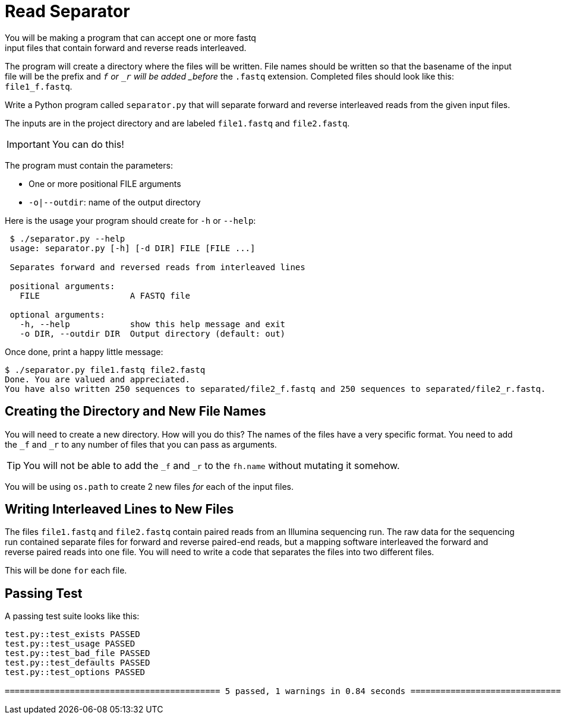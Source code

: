 = Read Separator
You will be making a program that can accept one or more fastq
input files that contain forward and reverse reads interleaved. 
The program will create a directory where the files will be written.
File names should be written so that the basename of the input file
will be the prefix and `_f` or `_r` will be added _before_ the `.fastq` 
extension. Completed files should look like this: `file1_f.fastq`.

Write a Python program called `separator.py` that will separate forward 
and reverse interleaved reads from the given input files.

The inputs are in the project directory and are labeled `file1.fastq`
and `file2.fastq`.

IMPORTANT: You can do this!

The program must contain the parameters:
  
    * One or more positional FILE arguments
    * `-o|--outdir`: name of the output directory

Here is the usage your program should create for `-h` or `--help`:

....
 $ ./separator.py --help
 usage: separator.py [-h] [-d DIR] FILE [FILE ...]
     
 Separates forward and reversed reads from interleaved lines
 
 positional arguments:
   FILE                  A FASTQ file
                                                             
 optional arguments:
   -h, --help            show this help message and exit
   -o DIR, --outdir DIR  Output directory (default: out)
....

Once done, print a happy little message:

....
$ ./separator.py file1.fastq file2.fastq
Done. You are valued and appreciated.
You have also written 250 sequences to separated/file2_f.fastq and 250 sequences to separated/file2_r.fastq. 
....

== Creating the Directory and New File Names
You will need to create a new directory. How will you do this?
The names of the files have a very specific format. You need
to add the `_f` and `_r` to any number of files that you can
pass as arguments. 

TIP: You will not be able to add the `_f` and `_r` to the `fh.name` without mutating it somehow.

You will be using `os.path` to create 2 new files _for_ each of the input files.


== Writing Interleaved Lines to New Files
The files `file1.fastq` and `file2.fastq` contain paired reads
from an Illumina sequencing run. The raw data for the sequencing
run contained separate files for forward and reverse paired-end
reads, but a mapping software interleaved the forward and reverse
paired reads into one file. You will need to write a code that
separates the files into two different files.

This will be done `for` each file.

 

== Passing Test
A passing test suite looks like this:

....

test.py::test_exists PASSED                                                                                          [ 20%]
test.py::test_usage PASSED                                                                                           [ 40%]
test.py::test_bad_file PASSED                                                                                        [ 60%]
test.py::test_defaults PASSED                                                                                        [ 80%]
test.py::test_options PASSED                                                                                         [100%]

=========================================== 5 passed, 1 warnings in 0.84 seconds ===========================================
....

